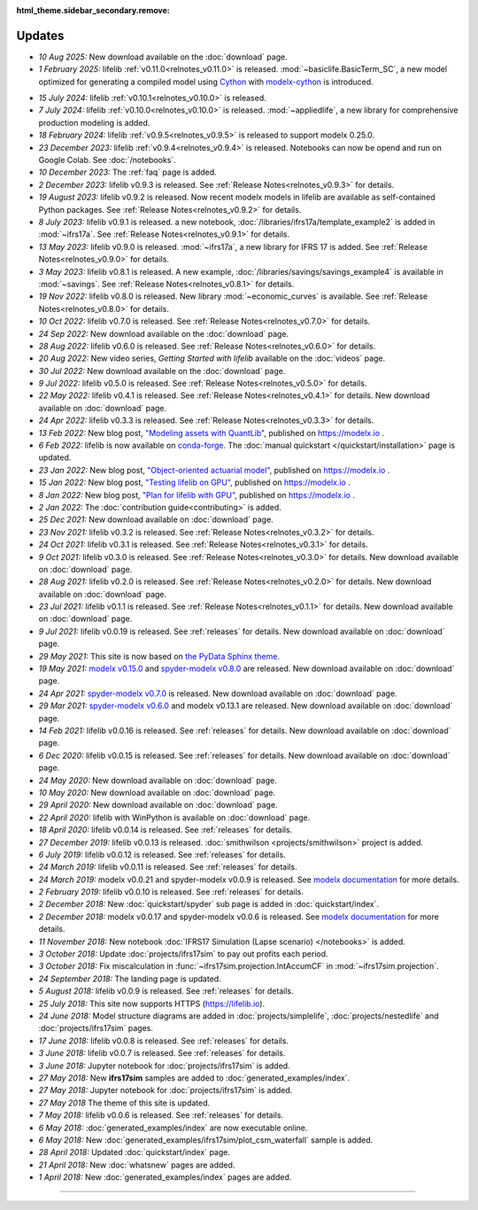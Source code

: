 :html_theme.sidebar_secondary.remove:

Updates
=======


.. Latest Updates Begin



.. raw:: html

    <p><strong>Note:</strong>
    Follow <a href="https://www.linkedin.com/company/lifelib" target="_blank">lifelib on LinkedIn</a>
    for more frequent updates.</p>

* *10 Aug 2025:*
  New download available on the :doc:`download` page.

* *1 February 2025:*
  lifelib :ref:`v0.11.0<relnotes_v0.11.0>` is released.
  :mod:`~basiclife.BasicTerm_SC`, a new model optimized
  for generating a compiled model using `Cython <https://cython.org/>`_ with
  `modelx-cython <https://github.com/fumitoh/modelx-cython>`_ is introduced.

.. Latest Updates End

* *15 July 2024:*
  lifelib :ref:`v0.10.1<relnotes_v0.10.0>` is released.

* *7 July 2024:*
  lifelib :ref:`v0.10.0<relnotes_v0.10.0>` is released.
  :mod:`~appliedlife`, a new library for comprehensive production modeling is added.

* *18 February 2024:*
  lifelib :ref:`v0.9.5<relnotes_v0.9.5>` is released to support modelx 0.25.0.

* *23 December 2023:*
  lifelib :ref:`v0.9.4<relnotes_v0.9.4>` is released. Notebooks can now be opend and run on Google Colab.
  See :doc:`/notebooks`.

* *10 December 2023:*
  The :ref:`faq` page is added.

* *2 December 2023:*
  lifelib v0.9.3 is released. See :ref:`Release Notes<relnotes_v0.9.3>` for details.

* *19 August 2023:*
  lifelib v0.9.2 is released. Now recent modelx models in lifelib are available as self-contained Python packages.
  See :ref:`Release Notes<relnotes_v0.9.2>` for details.

* *8 July 2023:*
  lifelib v0.9.1 is released.
  a new notebook, :doc:`/libraries/ifrs17a/template_example2` is added in :mod:`~ifrs17a`.
  See :ref:`Release Notes<relnotes_v0.9.1>` for details.

* *13 May 2023:*
  lifelib v0.9.0 is released. :mod:`~ifrs17a`, a new library for IFRS 17 is added.
  See :ref:`Release Notes<relnotes_v0.9.0>` for details.

* *3 May 2023:*
  lifelib v0.8.1 is released. A new example, :doc:`/libraries/savings/savings_example4` is available in :mod:`~savings`.
  See :ref:`Release Notes<relnotes_v0.8.1>` for details.

* *19 Nov 2022:*
  lifelib v0.8.0 is released. New library :mod:`~economic_curves` is available.
  See :ref:`Release Notes<relnotes_v0.8.0>` for details.

* *10 Oct 2022:*
  lifelib v0.7.0 is released. See :ref:`Release Notes<relnotes_v0.7.0>` for details.

* *24 Sep 2022:*
  New download available on the :doc:`download` page.

* *28 Aug 2022:*
  lifelib v0.6.0 is released. See :ref:`Release Notes<relnotes_v0.6.0>` for details.

* *20 Aug 2022:*
  New video series, *Getting Started with lifelib* available on the :doc:`videos` page.

* *30 Jul 2022:*
  New download available on the :doc:`download` page.

* *9 Jul 2022:*
  lifelib v0.5.0 is released. See :ref:`Release Notes<relnotes_v0.5.0>` for details.

* *22 May 2022:*
  lifelib v0.4.1 is released. See :ref:`Release Notes<relnotes_v0.4.1>` for details.
  New download available on :doc:`download` page.

* *24 Apr 2022:*
  lifelib v0.3.3 is released. See :ref:`Release Notes<relnotes_v0.3.3>` for details.

* *13 Feb 2022:*
  New blog post, `"Modeling assets with QuantLib" <https://modelx.io/blog/2022/02/13/modeling-assets-with-quantlib/>`_,
  published on https://modelx.io .

* *6 Feb 2022:*
  lifelib is now available on `conda-forge <https://conda-forge.org/>`_.
  The :doc:`manual quickstart </quickstart/installation>` page is updated.

* *23 Jan 2022:*
  New blog post, `"Object-oriented actuarial model" <https://modelx.io/blog/2022/01/15/testing-lifelib-on-gpu/>`_,
  published on https://modelx.io .

* *15 Jan 2022:*
  New blog post, `"Testing lifelib on GPU" <https://modelx.io/blog/2022/01/15/testing-lifelib-on-gpu/>`_,
  published on https://modelx.io .

* *8 Jan 2022:*
  New blog post, `"Plan for lifelib with GPU" <https://modelx.io/blog/2022/01/08/plan-for-lifelib-with-gpu/>`_,
  published on https://modelx.io .

* *2 Jan 2022:*
  The :doc:`contribution guide<contributing>` is added.

* *25 Dec 2021:*
  New download available on :doc:`download` page.

* *23 Nov 2021:*
  lifelib v0.3.2 is released. See :ref:`Release Notes<relnotes_v0.3.2>` for details.

* *24 Oct 2021:*
  lifelib v0.3.1 is released. See :ref:`Release Notes<relnotes_v0.3.1>` for details.

* *9 Oct 2021:*
  lifelib v0.3.0 is released. See :ref:`Release Notes<relnotes_v0.3.0>` for details.
  New download available on :doc:`download` page.

* *28 Aug 2021:*
  lifelib v0.2.0 is released. See :ref:`Release Notes<relnotes_v0.2.0>` for details.
  New download available on :doc:`download` page.

* *23 Jul 2021:*
  lifelib v0.1.1 is released. See :ref:`Release Notes<relnotes_v0.1.1>` for details.
  New download available on :doc:`download` page.

* *9 Jul 2021:*
  lifelib v0.0.19 is released. See :ref:`releases` for details.
  New download available on :doc:`download` page.

* *29 May 2021:*
  This site is now based on `the PyData Sphinx theme <https://pydata-sphinx-theme.readthedocs.io/en/latest/>`_.

* *19 May 2021:*
  `modelx v0.15.0 <https://docs.modelx.io/en/latest/releases/relnotes_v0_15_0.html>`_
  and `spyder-modelx v0.8.0 <https://docs.modelx.io/en/latest/releases/spymx_relnotes_v0.8.0.html>`_
  are released. New download available on :doc:`download` page.

* *24 Apr 2021:*
  `spyder-modelx v0.7.0 <https://docs.modelx.io/en/latest/releases/spymx_relnotes_v0.7.0.html>`_
  is released. New download available on :doc:`download` page.

* *29 Mar 2021:*
  `spyder-modelx v0.6.0 <https://docs.modelx.io/en/latest/releases/spymx_relnotes_v0.6.0.html>`_
  and modelx v0.13.1 are released.
  New download available on :doc:`download` page.

* *14 Feb 2021:*
  lifelib v0.0.16 is released. See :ref:`releases` for details.
  New download available on :doc:`download` page.

* *6 Dec 2020:*
  lifelib v0.0.15 is released. See :ref:`releases` for details.
  New download available on :doc:`download` page.

* *24 May 2020:*
  New download available on :doc:`download` page.

* *10 May 2020:*
  New download available on :doc:`download` page.

* *29 April 2020:*
  New download available on :doc:`download` page.

* *22 April 2020:*
  lifelib with WinPython is available on :doc:`download` page.

* *18 April 2020:*
  lifelib v0.0.14 is released. See :ref:`releases` for details.


* *27 December 2019:*
  lifelib v0.0.13 is released. :doc:`smithwilson <projects/smithwilson>` project is added.

* *6 July 2019:*
  lifelib v0.0.12 is released. See :ref:`releases` for details.

* *24 March 2019:*
  lifelib v0.0.11 is released. See :ref:`releases` for details.

* *24 March 2019:*
  modelx v0.0.21 and spyder-modelx v0.0.9 is released.
  See `modelx documentation <http://docs.modelx.io/en/latest/index.html>`_
  for more details.

* *2 February 2019:*
  lifelib v0.0.10 is released. See :ref:`releases` for details.


* *2 December 2018:*
  New :doc:`quickstart/spyder` sub page is added in :doc:`quickstart/index`.

* *2 December 2018:*
  modelx v0.0.17 and spyder-modelx v0.0.6 is released.
  See `modelx documentation <http://docs.modelx.io/en/latest/index.html>`_
  for more details.

* *11 November 2018:*
  New notebook :doc:`IFRS17 Simulation (Lapse scenario) </notebooks>` is added.

* *3 October 2018:*
  Update :doc:`projects/ifrs17sim` to pay out profits each period.

* *3 October 2018:*
  Fix miscalculation in :func:`~ifrs17sim.projection.IntAccumCF` in :mod:`~ifrs17sim.projection`.

* *24 September 2018:*
  The landing page is updated.

* *5 August 2018:*
  lifelib v0.0.9 is released. See :ref:`releases` for details.

* *25 July 2018:*
  This site now supports HTTPS (https://lifelib.io).

* *24 June 2018:*
  Model structure diagrams are added in :doc:`projects/simplelife`,
  :doc:`projects/nestedlife` and :doc:`projects/ifrs17sim` pages.

* *17 June 2018:*
  lifelib v0.0.8 is released. See :ref:`releases` for details.

* *3 June 2018:*
  lifelib v0.0.7 is released. See :ref:`releases` for details.

* *3 June 2018:*
  Jupyter notebook for :doc:`projects/ifrs17sim` is added.

* *27 May 2018:*
  New **ifrs17sim** samples are added to :doc:`generated_examples/index`.

* *27 May 2018:*
  Jupyter notebook for :doc:`projects/ifrs17sim` is added.

* *27 May 2018*
  The theme of this site is updated.

* *7 May 2018:*
  lifelib v0.0.6 is released. See :ref:`releases` for details.

* *6 May 2018:*
  :doc:`generated_examples/index` are now executable online.

* *6 May 2018:*
  New :doc:`generated_examples/ifrs17sim/plot_csm_waterfall` sample is added.

* *28 April 2018:*
  Updated :doc:`quickstart/index` page.

* *21 April 2018:*
  New :doc:`whatsnew` pages are added.

* *1 April 2018:*
  New :doc:`generated_examples/index` pages are added.





-------

.. Dummy
